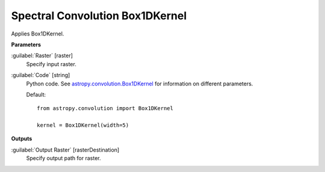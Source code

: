 .. _Spectral Convolution Box1DKernel:

********************************
Spectral Convolution Box1DKernel
********************************

Applies Box1DKernel.

**Parameters**


:guilabel:`Raster` [raster]
    Specify input raster.


:guilabel:`Code` [string]
    Python code. See `astropy.convolution.Box1DKernel <http://docs.astropy.org/en/stable/api/astropy.convolution.Box1DKernel.html>`_ for information on different parameters.

    Default::

        from astropy.convolution import Box1DKernel
        
        kernel = Box1DKernel(width=5)
        
**Outputs**


:guilabel:`Output Raster` [rasterDestination]
    Specify output path for raster.

